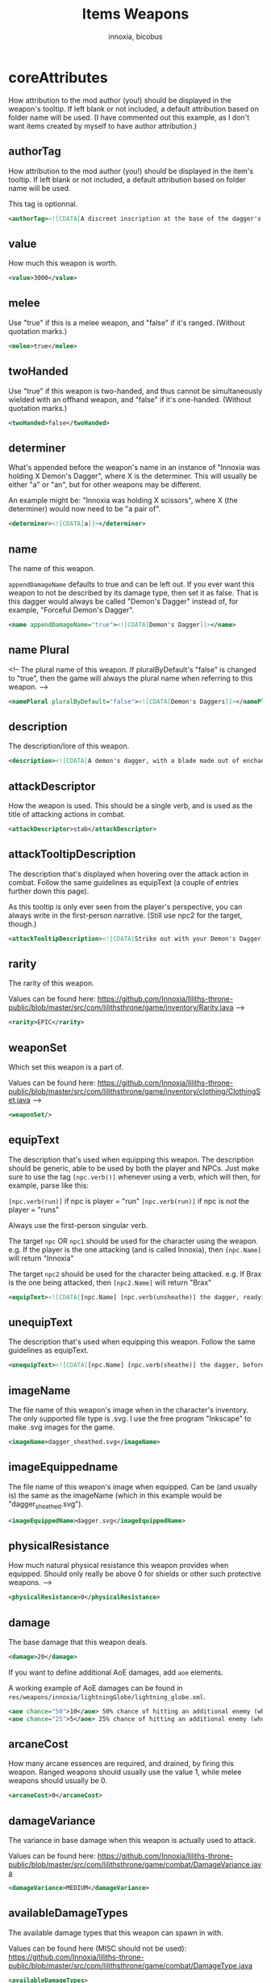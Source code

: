 #+TITLE: Items Weapons
#+AUTHOR: innoxia, bicobus

* coreAttributes

How attribution to the mod author (you!) should be displayed in the weapon's tooltip. If left blank or not included, a default attribution based on folder name will be used. (I have commented out this example, as I don't want items created by myself to have author attribution.)

** authorTag

How attribution to the mod author (you!) should be displayed in the item's
tooltip. If left blank or not included, a default attribution based on folder
name will be used.

This tag is optionnal.

#+BEGIN_SRC xml
<authorTag><![CDATA[A discreet inscription at the base of the dagger's blade informs you that it was made by 'Innoxia'.]]></authorTag>
#+END_SRC

** value

How much this weapon is worth.

#+BEGIN_SRC xml
<value>3000</value>
#+END_SRC

** melee

Use "true" if this is a melee weapon, and "false" if it's ranged. (Without
quotation marks.)

#+BEGIN_SRC xml
<melee>true</melee>
#+END_SRC

** twoHanded

Use "true" if this weapon is two-handed, and thus cannot be simultaneously wielded with an offhand weapon, and "false" if it's one-handed. (Without quotation marks.)

#+BEGIN_SRC xml
<twoHanded>false</twoHanded>
#+END_SRC

** determiner

What's appended before the weapon's name in an instance of "Innoxia was holding
X Demon's Dagger", where X is the determiner. This will usually be either "a" or
"an", but for other weapons may be different.

An example might be: "Innoxia was holding X scissors", where X (the determiner)
would now need to be "a pair of".

#+BEGIN_SRC xml
<determiner><![CDATA[a]]></determiner>
#+END_SRC

** name

The name of this weapon.

~appendDamageName~ defaults to true and can be left out. If you ever want this
weapon to not be described by its damage type, then set it as false. That is
this dagger would always be called "Demon's Dagger" instead of, for example,
"Forceful Demon's Dagger".

#+BEGIN_SRC xml
<name appendDamageName="true"><![CDATA[Demon's Dagger]]></name>
#+END_SRC

** name Plural

<!-- The plural name of this weapon. If pluralByDefault's "false" is changed to "true", then the game will always the plural name when referring to this weapon. -->

#+BEGIN_SRC xml
<namePlural pluralByDefault="false"><![CDATA[Demon's Daggers]]></namePlural>
#+END_SRC

** description

The description/lore of this weapon.

#+BEGIN_SRC xml
<description><![CDATA[A demon's dagger, with a blade made out of enchanted ethereal energy. Daggers such as this one are carried by the elite demon Enforcers, and, while intended primarily to be a symbol of power and status, they are nonetheless completely functional.]]></description>
#+END_SRC
** attackDescriptor

How the weapon is used. This should be a single verb, and is used as the title of attacking actions in combat.

#+BEGIN_SRC xml
<attackDescriptor>stab</attackDescriptor>
#+END_SRC

** attackTooltipDescription

The description that's displayed when hovering over the attack action in combat.
Follow the same guidelines as equipText (a couple of entries further down this
page).

As this tooltip is only ever seen from the player's perspective, you can always
write in the first-person narrative. (Still use npc2 for the target, though.)

#+BEGIN_SRC xml
<attackTooltipDescription><![CDATA[Strike out with your Demon's Dagger at [npc2.name].]]></attackTooltipDescription>
#+END_SRC
** rarity

The rarity of this weapon.

Values can be found here: https://github.com/Innoxia/liliths-throne-public/blob/master/src/com/lilithsthrone/game/inventory/Rarity.java -->

#+BEGIN_SRC xml
<rarity>EPIC</rarity>
#+END_SRC

** weaponSet

Which set this weapon is a part of.

Values can be found here: https://github.com/Innoxia/liliths-throne-public/blob/master/src/com/lilithsthrone/game/inventory/clothing/ClothingSet.java -->

#+BEGIN_SRC xml
<weaponSet/>
#+END_SRC

** equipText

The description that's used when equipping this weapon. The description should be generic, able to be used by both the player and NPCs. Just make sure to use the tag ~[npc.verb()]~ whenever using a verb, which will then, for example, parse like this:

~[npc.verb(run)]~ if npc is player = "run"
~[npc.verb(run)]~ if npc is not the player = "runs"

Always use the first-person singular verb.

The target ~npc~ OR ~npc1~ should be used for the character using the weapon.
e.g. If the player is the one attacking (and is called Innoxia), then
~[npc.Name]~ will return "Innoxia"

The target ~npc2~ should be used for the character being attacked. e.g. If Brax
is the one being attacked, then ~[npc2.Name]~ will return "Brax"

#+BEGIN_SRC xml
<equipText><![CDATA[[npc.Name] [npc.verb(unsheathe)] the dagger, readying it for use in combat.]]></equipText>
#+END_SRC

** unequipText

The description that's used when equipping this weapon. Follow the same
guidelines as equipText.

#+BEGIN_SRC xml
<unequipText><![CDATA[[npc.Name] [npc.verb(sheathe)] the dagger, before putting it away.]]></unequipText>
#+END_SRC

** imageName

The file name of this weapon's image when in the character's inventory. The only
supported file type is .svg. I use the free program "Inkscape" to make .svg
images for the game.

#+BEGIN_SRC xml
<imageName>dagger_sheathed.svg</imageName>
#+END_SRC

** imageEquippedname

The file name of this weapon's image when equipped. Can be (and usually is) the
same as the imageName (which in this example would be "dagger_sheathed.svg").

#+BEGIN_SRC xml
<imageEquippedName>dagger.svg</imageEquippedName>
#+END_SRC

** physicalResistance

How much natural physical resistance this weapon provides when equipped. Should
only really be above 0 for shields or other such protective weapons. -->

#+BEGIN_SRC xml
<physicalResistance>0</physicalResistance>
#+END_SRC

** damage

The base damage that this weapon deals.
#+BEGIN_SRC xml
<damage>20</damage>
#+END_SRC

If you want to define additional AoE damages, add ~aoe~ elements.

A working example of AoE damages can be found in
~res/weapons/innoxia/lightningGlobe/lightning_globe.xml~.

#+BEGIN_SRC xml
<aoe chance="50">10</aoe> 50% chance of hitting an additional enemy (who has not been hit yet) for 10 damage
<aoe chance="25">5</aoe> 25% chance of hitting an additional enemy (who has not been hit yet) for 5 damage
#+END_SRC

** arcaneCost

How many arcane essences are required, and drained, by firing this weapon.
Ranged weapons should usually use the value 1, while melee weapons should
usually be 0.

#+BEGIN_SRC xml
<arcaneCost>0</arcaneCost>
#+END_SRC

** damageVariance

The variance in base damage when this weapon is actually used to attack.

Values can be found here:
https://github.com/Innoxia/liliths-throne-public/blob/master/src/com/lilithsthrone/game/combat/DamageVariance.java

#+BEGIN_SRC xml
<damageVariance>MEDIUM</damageVariance>
#+END_SRC

** availableDamageTypes

The available damage types that this weapon can spawn in with.

Values can be found here (MISC should not be used):
https://github.com/Innoxia/liliths-throne-public/blob/master/src/com/lilithsthrone/game/combat/DamageType.java

#+BEGIN_SRC xml
<availableDamageTypes>
	<damageType>PHYSICAL</damageType>
	<damageType>ICE</damageType>
	<damageType>FIRE</damageType>
	<damageType>POISON</damageType>
</availableDamageTypes>
#+END_SRC

** spells
:PROPERTIES:
:CUSTOM_ID: spells
:END:

The spells that are unlocked when equipping this weapon. IF you want to add any, use the format:

#+BEGIN_SRC xml -r -l "<!-- %s -->"
<spells changeOnReforge="true"> <!-- ref:cor -->
	<spell damageType="FIRE">FIREBALL</spell> <!-- ref:dmgt -->
	<spell damageType="ICE">ICE_SHARD</spell>
	<spell damageType="LUST">ARCANE_AROUSAL</spell>
	<spell damageType="PHYSICAL">SLAM</spell>
	<spell damageType="POISON">POISON_VAPOURS</spell>
</spells>
#+END_SRC

The [[(cor)][changeOnReforge]] variable determines whether this weapon should regenerate
spells whenever the player changes the damage type. (i.e. If they reforge a
~FIRE~ dagger to an ICE dagger, if [[(cor)][changeOnReforge]] is true, then the granted
spell FIREBALL will automatically switch to ICE_SHARD).

The [[(dmt)][damageType]] variable corresponds to the [[(dmt)][damageType]] which causes the spell to
be unlocked when this weapon is spawned in. You can have multiple entries of the
same damageType, like so:

#+BEGIN_SRC xml
	<spell damageType="FIRE">FIREBALL</spell>
	<spell damageType="FIRE">FLASH</spell>
	<spell damageType="FIRE">ICE_SHARD</spell>
	<spell damageType="FIRE">STEAL</spell>
#+END_SRC

Note that the damageType does not have to correspond to the spell's school (so FIRE can unlock ICE_SHARD, etc.).

Values for spells can be found here: https://github.com/Innoxia/liliths-throne-public/blob/master/src/com/lilithsthrone/game/combat/Spell.java -->

For an empty spell list, use an empty element:
#+BEGIN_SRC xml
<spells/>
#+END_SRC

** combatMoves
:PROPERTIES:
:CUSTOM_ID: combat-moves
:END:

The combat moves that are unlocked when equipping this weapon. The ~combatMoves~
element is very similar to the [[#spells][spells]] element.

#+BEGIN_SRC xml -r -l "<!-- %s -->"
<combatMoves changeOnReforge="true">
	<move damageType="PHYSICAL">ASSAULT_RIFLE_MAG_DUMP</move>
</combatMoves>
#+END_SRC

The [[(cor)][changeOnReforge]] variable determines whether this weapon should regenerate
combat moves whenever the player changes the damage type. Using the example
above, if they reforge a ~PHYSICAL~ dagger to an ~ICE~ dagger and
[[(cor)][changeOnReforge]] is true, then the granted combat move ~ASSAULT_RIFLE_MAG_DUMP~
will be lost.

The [[(dmt)][damageType]] variable corresponds to the damageType which causes the move to
be unlocked when this weapon is spawned in. You can have multiple entries of the
same damageType, like so:

#+BEGIN_SRC xml
	<move damageType="FIRE">EXAMPLE_MOVE_1</move>
	<move damageType="FIRE">EXAMPLE_MOVE_2</move>
	<move damageType="FIRE">EXAMPLE_MOVE_3</move>
	<move damageType="FIRE">EXAMPLE_MOVE_4</move>
#+END_SRC

Values for combat moves can be found here: https://github.com/Innoxia/liliths-throne-public/blob/master/src/com/lilithsthrone/game/combat/CMWeaponSpecials.java

*_Note:_* combat moves are not yet moddable. There will be a way to add modded
combat moves soon!

For an item with no combat move, simply write an empty element:

#+BEGIN_SRC xml
<combatMoves/>
#+END_SRC

** enchantmentLimit

How many effects this weapon can be enchanted with. Weapons standard is 5, for
balance purpose.

#+BEGIN_SRC xml
<enchantmentLimit>5</enchantmentLimit>
#+END_SRC
** effects

The effects that this weapon spawns in with. Remember that the player can
remove, change or add effects. To know what to put in here, it would probably be
easiest to enchant clothing in your game, save the game, then copy over that
clothing's 'effects' in your save file.

There are two special values for secondaryModifier, which are:

- RESISTANCE_WEAPON :: applies the related resistance of this weapon's damage
  type.
- DAMAGE_WEAPON :: applies the related damage type.

For example, if this dagger spawned in as type ~POISON~, and I'd replaced both
instances of ~CRITICAL_CHANCE~ with ~DAMAGE_WEAPON~, then this dagger would
spawn with two +5 Poison Damage effects.

#+BEGIN_SRC xml
<effects> 
    <effect itemEffectType="CLOTHING" limit="0" potency="MAJOR_BOOST" primaryModifier="CLOTHING_ATTRIBUTE" secondaryModifier="CRITICAL_CHANCE" timer="0"/>
    <effect itemEffectType="CLOTHING" limit="0" potency="MAJOR_BOOST" primaryModifier="CLOTHING_ATTRIBUTE" secondaryModifier="CRITICAL_CHANCE" timer="0"/>
</effects>
#+END_SRC

** extraEffects

You can use this section to describe any extra features of this weapon. These
effects are shown in the tooltip when the player hovers over the weapon icon, so
try and keep them short (as they should fit on one line). It should probably
only be used to describe what happens in the [[*onHitEffect][onHitEffect]] element. No characters
are passed in as parsing arguments, so you should *not* use any
character-specific parsing elements (such as ~[npc.name]~). For this weapon, no
extra effects need to be described, but if you need to use this section, use the
following format:

#+BEGIN_SRC xml
<extraEffects>
	<effect><![CDATA[Stab time!]]></effect>
</extraEffects>
#+END_SRC

Empty extra effect:

#+BEGIN_SRC xml
<extraEffects/>
#+END_SRC

** onHitEffect
:PROPERTIES:
:CUSTOM_ID: on-hit-effect
:END:

This is applied every time this weapon hits a target. It does *not* apply when
the weapon critically hits. The returned text is appended to the hit
description. ~npc~ corresponds to the attacker, and ~npc2~ to the target, for
use in effects/parsing. For this weapon, no hit effects need to be added, but if
you need to use this section, use the following format:

#+BEGIN_SRC xml
<onHitEffect><![CDATA[
[##npc2.setHealth(0)]
[npc2.Name] is instantly defeated!
]]></onHitEffect>
#+END_SRC

An empty effect

#+BEGIN_SRC xml
<onHitEffect/>
#+END_SRC

** onCriticalHitEffect

This is applied every time this weapon critically hits a target. It does *not*
apply when the weapon does a non-critical hit.

The returned text is appended to the hit description. ~npc~ corresponds to the
attacker, and ~npc2~ to the target, for use in effects/parsing. Use the same
format as [[#on-hit-effect][onHitEffect]].

#+BEGIN_SRC xml
<onCriticalHitEffect/>
#+END_SRC

** colours

Your clothing can be coloured any way you like, but if you'd like the player to
be able to dye your clothing, you can specify available colours here.
~primaryColours~ and ~secondaryColours~ all spawn in as a default colour, while
their ~Dye~ counterparts are only available if the player chooses to dye the
clothing in that colour. The game detects specific colour values, and recolours
them to the value chosen by the player. These values are as follows:

+ Red is used as base colour for changing the ~DAMAGE TYPE~'s colour of the
  graphic in-game, and the game will only recognise and change the following
  colours:
  - #ff2a2a
  - #ff5555
  - #ff8080
  - #ffaaaa
  - #ffd5d5
+ Orange is used as base colour for changing the ~PRIMARY~ colour of the graphic
  in-game, and the game will only recognise and change the following colours:
  - #ff7f2a
  - #ff9955
  - #ffb380
  - #ffccaa
  - #ffe6d5
+ Yellow is used as base colour for changing the ~SECONDARY~ colour of the graphic
  in-game, and the game will only recognise and change the following colours:
  - #ffd42a
  - #ffdd55
  - #ffe680
  - #ffeeaa
  - #fff6d5
+ Green is used as base colour for changing the ~TERTIARY~ colour of the graphic
  in-game, and the game will only recognise and change the following colours:
  - #abc837
  - #bcd35f
  - #cdde87
  - #dde9af
  - #eef4d7

As you can see above, weapons differ from clothing in that their =Red= colour is
recoloured based on the weapon's damage type! The ~primaryColours~,
~secondaryColours~, and ~tertiaryColours~ defined below are for recolouring the
=Orange=, =Yellow=, and =Green= values, respectively.

NY GRADIENTS THAT YOU USE SHOULD BE CALLED: =innoGrad1=, =innoGrad2=, etc.

You can see a visual representation of these colours (as used in clothing) here:
https://www.lilithsthrone.com/wiki/doku.php?id=modding_wiki:modding:creating_clothes

Colour lists to be used can be found here:
https://github.com/Innoxia/liliths-throne-public/blob/master/src/com/lilithsthrone/utils/ColourListPresets.java

#+BEGIN_SRC xml
<primaryColours recolouringAllowed="true" values="JUST_STEEL"/> <!-- You can leave the attribute 'recolouringAllowed' out of colour definitions. If you want the player to be unable to change this colour, then set it as false. This is only used in very niche situations (such as for the filly choker).-->

<primaryColoursDye values="ALL_METAL"/>
<secondaryColours values="JUST_BLACK"/>
<secondaryColoursDye values="ALL"/>
#+END_SRC

** customColours
You can define any number of custom colours to replace the shades you've
coloured your svg with. If you have used the primary/secondary/tertiary elements
up above, then do not use their associated colour hexes. (i.e. If you've defined
a primaryColours element, do not use #ff7f2a, #ff9955, #ffb380, #ffccaa, or
#ffe6d5 in the customColour attributes.)

You should NEVER use the primary recolouring shades, as they are always reserved
for the damage type's colour: #ff2a2a, #ff5555, #ff8080, #ffaaaa, or #ffd5d5

#+BEGIN_SRC xml
<customColours>
	<!-- The 'copyColourIndex' attribute defines which colour index should be copied into this colour slot on weapon generation. This particular colour, having an index of 0, will always be coloured the same as the primary colour when generated. Indexes go from 0->X, where X is the number of defined colours. i.e. If you only define primary and secondary, the first custom colour (i.e. this one) will have an index of 2. -->
	<customColour copyColourIndex="0" c0="#6C5D53" c1="#917C6F" c2="#AC9D93" c3="#C8BEB7" c4="#E3DEDB">
		<defaultColours>
			<colour>CLOTHING_STEEL</colour>
		</defaultColours>
		<extraColours values="ALL_METAL"/>
	</customColour>
	 <!-- This particular copyColourIndex, having an index of 1, will always be coloured the same as the secondary colour when generated -->
	<customColour copyColourIndex="1" recolouringAllowed="true" c0="#6C5353" c1="#916F6F" c2="#AC9393" c3="#C8B7B7" c4="#E3DBDB"> <!-- These are the colours which you've used in your svg and would like replaced with the colours you define below. c0 is the darkest shade. Shades can go up to any number, but setting just 5 shades should work best. -->
		<defaultColours>
			<colour>CLOTHING_BLACK</colour> <!-- The colours which this clothing should spawn in with. -->
		</defaultColours>
		<extraColours values="ALL"/> <!-- The colours which this weapon can be dyed to. -->
	</customColour>
</customColours>
#+END_SRC

** itemTags

Special item tags that apply to this weapon. Values can be found here: https://github.com/Innoxia/liliths-throne-public/blob/master/src/com/lilithsthrone/game/inventory/ItemTag.java

#+BEGIN_SRC xml
<itemTags>
	<tag>SOLD_BY_VICKY</tag>
	<tag>WEAPON_BLADE</tag>
</itemTags>
#+END_SRC


* hitDescription

Descriptions that are used when hitting an enemy. One of the ~hitText~ values
will be randomly selected each time the attacker hits their target. Follow the
same guidelines as ~equipText~.

You can add hit descriptions which will only be shown on a critical hit by using
the ~criticalHitText~ element. This is optional, and you don't need to define
any critical hit descriptions. If none are define and a critical hit occurs, a
regular ~hitText~ will be used instead.


#+BEGIN_SRC xml
<hitDescriptions>
	<hitText><![CDATA[
	Thrusting out with [npc.her] Demon's Dagger, [npc.name] [npc.verb(manage)] to stab [npc2.name] in the chest; the ethereal arcane blade passing through [npc2.her] torso to drain [npc2.her] energy!
	]]></hitText>
	<hitText><![CDATA[
	Striking out at [npc2.name] with [npc.her] Demon's Dagger, [npc.name] [npc.verb(manage)] to slash through [npc2.her] [npc2.arm] with the ethereal blade and drain [npc2.her] energy!
	]]></hitText>
	<hitText><![CDATA[
	With a quick step forwards, [npc.name] [npc.verb(lunge)] out at [npc2.name] with [npc.her] Demon's Dagger, sinking the ethereal blade into [npc2.her] shoulder and causing [npc2.herHim] to lose some energy!
	]]></hitText>
	<criticalHitText><![CDATA[
	Expertly sidestepping around [npc2.namePos] attempt to block [npc.her] attack, [npc.name] [npc.verb(deal)] a devastating strike with [npc.her] Demon's Dagger!
	]]></criticalHitText>
</hitDescriptions>
#+END_SRC

* missDescription

Descriptions that are used when missing an enemy. One of the missText values will be randomly selected each time the attacker misses their target. Follow the same guidelines as equipText.

#+BEGIN_SRC xml
<missDescriptions>
	<missText><![CDATA[
	Thrusting out with [npc.her] Demon's Dagger, [npc.name] [npc.verb(attempt)] to stab [npc2.name] in the chest, but [npc.verb(end)] up missing [npc2.herHim]!
	]]></missText>
	<missText><![CDATA[
	Striking out at [npc2.name] with [npc.her] Demon's Dagger, [npc.name] [npc.verb(let)] out a frustrated cry as [npc.she] [npc.verb(miss)] [npc.her] target!
	]]></missText>
	<missText><![CDATA[
	With a quick step forwards, [npc.name] [npc.verb(lunge)] out at [npc2.name] with [npc.her] Demon's Dagger, but [npc.she] [npc.verb(miss)] [npc.her] target!
	]]></missText>
</missDescriptions>
#+END_SRC
